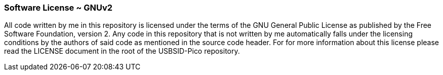 === Software License ~ GNUv2
All code written by me in this repository is licensed under the terms of the GNU General Public License as published by the Free Software Foundation, version 2.
Any code in this repository that is not written by me automatically falls under the licensing conditions by the authors of said code as mentioned in the source code header.
For for more information about this license please read the LICENSE document in the root of the USBSID-Pico repository.
